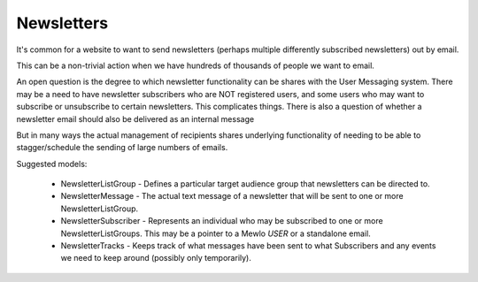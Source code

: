 Newsletters
===========


It's common for a website to want to send newsletters (perhaps multiple differently subscribed newsletters) out by email.

This can be a non-trivial action when we have hundreds of thousands of people we want to email.

An open question is the degree to which newsletter functionality can be shares with the User Messaging system. There may be a need to have newsletter subscribers who are NOT registered users, and some users who may want to subscribe or unsubscribe to certain newsletters.  This complicates things.    There is also a question of whether a newsletter email should also be delivered as an internal message

But in many ways the actual management of recipients shares underlying functionality of needing to be able to stagger/schedule the sending of large numbers of emails.

Suggested models:

   * NewsletterListGroup - Defines a particular target audience group that newsletters can be directed to.
   * NewsletterMessage - The actual text message of a newsletter that will be sent to one or more NewsletterListGroup.
   * NewsletterSubscriber - Represents an individual who may be subscribed to one or more NewsletterListGroups.  This may be a pointer to a Mewlo *USER* or a standalone email.
   * NewsletterTracks - Keeps track of what messages have been sent to what Subscribers and any events we need to keep around (possibly only temporarily).